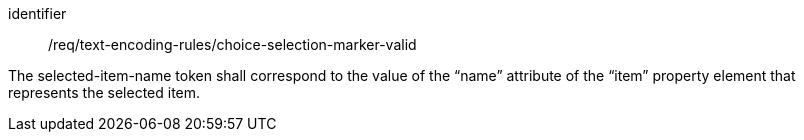 [requirement,model=ogc]
====
[%metadata]
identifier:: /req/text-encoding-rules/choice-selection-marker-valid

The selected-item-name token shall correspond to the value of the “name” attribute of the “item” property element that represents the selected item.
====
